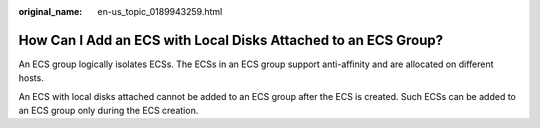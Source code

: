 :original_name: en-us_topic_0189943259.html

.. _en-us_topic_0189943259:

How Can I Add an ECS with Local Disks Attached to an ECS Group?
===============================================================

An ECS group logically isolates ECSs. The ECSs in an ECS group support anti-affinity and are allocated on different hosts.

An ECS with local disks attached cannot be added to an ECS group after the ECS is created. Such ECSs can be added to an ECS group only during the ECS creation.
